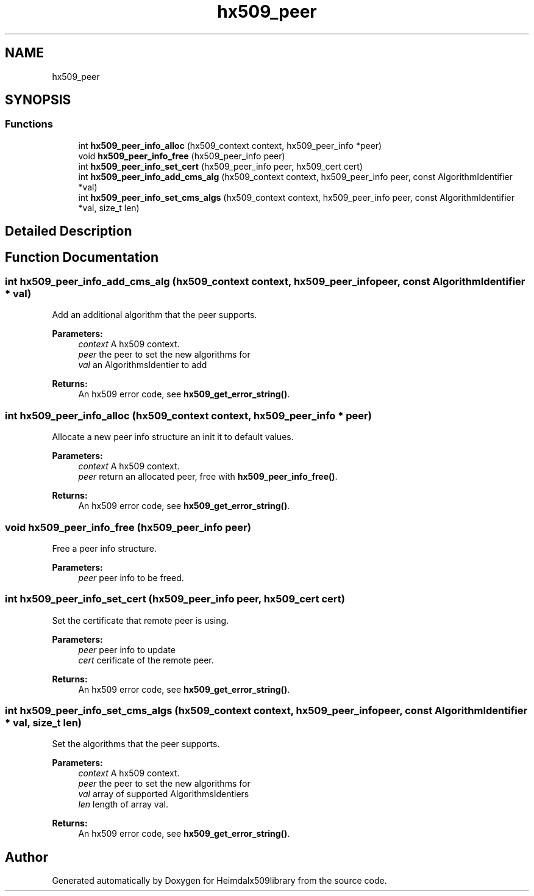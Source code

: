 .\"	$NetBSD: hx509_peer.3,v 1.2 2019/12/15 22:50:44 christos Exp $
.\"
.TH "hx509_peer" 3 "Fri Jun 7 2019" "Version 7.7.0" "Heimdalx509library" \" -*- nroff -*-
.ad l
.nh
.SH NAME
hx509_peer
.SH SYNOPSIS
.br
.PP
.SS "Functions"

.in +1c
.ti -1c
.RI "int \fBhx509_peer_info_alloc\fP (hx509_context context, hx509_peer_info *peer)"
.br
.ti -1c
.RI "void \fBhx509_peer_info_free\fP (hx509_peer_info peer)"
.br
.ti -1c
.RI "int \fBhx509_peer_info_set_cert\fP (hx509_peer_info peer, hx509_cert cert)"
.br
.ti -1c
.RI "int \fBhx509_peer_info_add_cms_alg\fP (hx509_context context, hx509_peer_info peer, const AlgorithmIdentifier *val)"
.br
.ti -1c
.RI "int \fBhx509_peer_info_set_cms_algs\fP (hx509_context context, hx509_peer_info peer, const AlgorithmIdentifier *val, size_t len)"
.br
.in -1c
.SH "Detailed Description"
.PP 

.SH "Function Documentation"
.PP 
.SS "int hx509_peer_info_add_cms_alg (hx509_context context, hx509_peer_info peer, const AlgorithmIdentifier * val)"
Add an additional algorithm that the peer supports\&.
.PP
\fBParameters:\fP
.RS 4
\fIcontext\fP A hx509 context\&. 
.br
\fIpeer\fP the peer to set the new algorithms for 
.br
\fIval\fP an AlgorithmsIdentier to add
.RE
.PP
\fBReturns:\fP
.RS 4
An hx509 error code, see \fBhx509_get_error_string()\fP\&. 
.RE
.PP

.SS "int hx509_peer_info_alloc (hx509_context context, hx509_peer_info * peer)"
Allocate a new peer info structure an init it to default values\&.
.PP
\fBParameters:\fP
.RS 4
\fIcontext\fP A hx509 context\&. 
.br
\fIpeer\fP return an allocated peer, free with \fBhx509_peer_info_free()\fP\&.
.RE
.PP
\fBReturns:\fP
.RS 4
An hx509 error code, see \fBhx509_get_error_string()\fP\&. 
.RE
.PP

.SS "void hx509_peer_info_free (hx509_peer_info peer)"
Free a peer info structure\&.
.PP
\fBParameters:\fP
.RS 4
\fIpeer\fP peer info to be freed\&. 
.RE
.PP

.SS "int hx509_peer_info_set_cert (hx509_peer_info peer, hx509_cert cert)"
Set the certificate that remote peer is using\&.
.PP
\fBParameters:\fP
.RS 4
\fIpeer\fP peer info to update 
.br
\fIcert\fP cerificate of the remote peer\&.
.RE
.PP
\fBReturns:\fP
.RS 4
An hx509 error code, see \fBhx509_get_error_string()\fP\&. 
.RE
.PP

.SS "int hx509_peer_info_set_cms_algs (hx509_context context, hx509_peer_info peer, const AlgorithmIdentifier * val, size_t len)"
Set the algorithms that the peer supports\&.
.PP
\fBParameters:\fP
.RS 4
\fIcontext\fP A hx509 context\&. 
.br
\fIpeer\fP the peer to set the new algorithms for 
.br
\fIval\fP array of supported AlgorithmsIdentiers 
.br
\fIlen\fP length of array val\&.
.RE
.PP
\fBReturns:\fP
.RS 4
An hx509 error code, see \fBhx509_get_error_string()\fP\&. 
.RE
.PP

.SH "Author"
.PP 
Generated automatically by Doxygen for Heimdalx509library from the source code\&.

